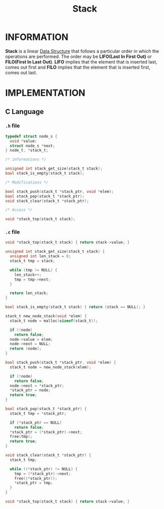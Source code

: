 :PROPERTIES:
:ID:       0ec9d187-8d78-46da-ba4d-7a234c09ff8e
:END:
#+title: Stack
#+filetags: :STACK:DATASTRUCTURE:

* INFORMATION
*Stack* is a linear [[id:92421051-83c3-4117-9c25-7f4f9ecf2c0a][Data Structure]] that follows a particular order in which the operations are performed.
The order may be *LIFO(Last In First Out)* or *FILO(First In Last Out)*.
*LIFO* implies that the element that is inserted last, comes out first and *FILO* implies that the element that is inserted first, comes out last.

[[../img/Stack-Data-Structure.png]]

* IMPLEMENTATION
** C Language
*** =.h= file
#+begin_src c
typedef struct node_s {
  void *value;
  struct node_s *next;
} node_t, *stack_t;

/* informations */

unsigned int stack_get_size(stack_t stack);
bool stack_is_empty(stack_t stack);

/* Modifications */

bool stack_push(stack_t *stack_ptr, void *elem);
bool stack_pop(stack_t *stack_ptr);
void stack_clear(stack_t *stack_ptr);

/* Access */

void *stack_top(stack_t stack);
#+end_src

*** =.c= file
#+begin_src c
void *stack_top(stack_t stack) { return stack->value; }

unsigned int stack_get_size(stack_t stack) {
  unsigned int len_stack = 0;
  stack_t tmp = stack;

  while (tmp != NULL) {
    len_stack++;
    tmp = tmp->next;
  }

  return len_stack;
}

bool stack_is_empty(stack_t stack) { return (stack == NULL); }

stack_t new_node_stack(void *elem) {
  stack_t node = malloc(sizeof(stack_t));

  if (!node)
    return false;
  node->value = elem;
  node->next = NULL;
  return (node);
}

bool stack_push(stack_t *stack_ptr, void *elem) {
  stack_t node = new_node_stack(elem);

  if (!node)
    return false;
  node->next = *stack_ptr;
  ,*stack_ptr = node;
  return true;
}

bool stack_pop(stack_t *stack_ptr) {
  stack_t tmp = *stack_ptr;

  if (*stack_ptr == NULL)
    return false;
  ,*stack_ptr = (*stack_ptr)->next;
  free(tmp);
  return true;
}

void stack_clear(stack_t *stack_ptr) {
  stack_t tmp;

  while ((*stack_ptr) != NULL) {
    tmp = (*stack_ptr)->next;
    free((*stack_ptr));
    ,*stack_ptr = tmp;
  }
}

void *stack_top(stack_t stack) { return stack->value; }
#+end_src

